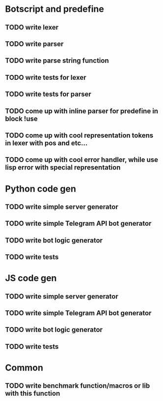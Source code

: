 * Botscript and predefine
** TODO write lexer
** TODO write parser
** TODO write parse string function
** TODO write tests for lexer
** TODO write tests for parser
** TODO come up with inline parser for predefine in block !use
** TODO come up with cool representation tokens in lexer with pos and etc...
** TODO come up with cool error handler, while use lisp error with special representation
* Python code gen
** TODO write simple server generator
** TODO write simple Telegram API bot generator
** TODO write bot logic generator
** TODO write tests

* JS code gen
** TODO write simple server generator
** TODO write simple Telegram API bot generator
** TODO write bot logic generator
** TODO write tests
* Common
** TODO write benchmark function/macros or lib with this function
